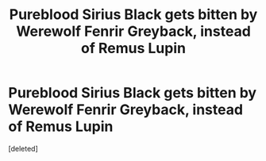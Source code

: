 #+TITLE: Pureblood Sirius Black gets bitten by Werewolf Fenrir Greyback, instead of Remus Lupin

* Pureblood Sirius Black gets bitten by Werewolf Fenrir Greyback, instead of Remus Lupin
:PROPERTIES:
:Score: 0
:DateUnix: 1618708897.0
:DateShort: 2021-Apr-18
:FlairText: Prompt
:END:
[deleted]

